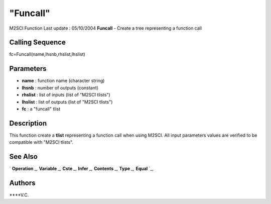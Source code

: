 ====
"Funcall"
====

M2SCI Function Last update : 05/10/2004
**Funcall** - Create a tree representing a function call



Calling Sequence
~~~~~~~~~~~~~~~~

fc=Funcall(name,lhsnb,rhslist,lhslist)




Parameters
~~~~~~~~~~


+ **name** : function name (character string)
+ **lhsnb** : number of outputs (constant)
+ **rhslist** : list of inputs (list of "M2SCI tlists")
+ **lhslist** : list of outputs (list of "M2SCI tlists")
+ **fc** : a "funcall" tlist




Description
~~~~~~~~~~~

This function create a **tlist** representing a function call when
using M2SCI. All input parameters values are verified to be compatible
with "M2SCI tlists".



See Also
~~~~~~~~

` **Operation** `_,` **Variable** `_,` **Cste** `_,` **Infer** `_,`
**Contents** `_,` **Type** `_,` **Equal** `_,



Authors
~~~~~~~

****V.C.


.. _
      : ://./mtlb/Cste.htm
.. _
      : ://./mtlb/Type.htm
.. _
      : ://./mtlb/Equal.htm
.. _
      : ://./mtlb/Operation.htm
.. _
      : ://./mtlb/Contents.htm
.. _
      : ://./mtlb/Infer.htm
.. _
      : ://./mtlb/Variable.htm


